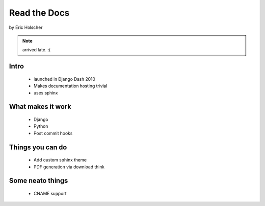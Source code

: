 ==================
Read the Docs
==================

by Eric Holscher

.. note:: arrived late. :(

Intro
=====

 * launched in Django Dash 2010
 * Makes documentation hosting trivial
 * uses sphinx

What makes it work
===================

 * Django
 * Python
 * Post commit hooks
 
Things you can do
====================

 * Add custom sphinx theme
 * PDF generation via download think
 
Some neato things
==================

 * CNAME support